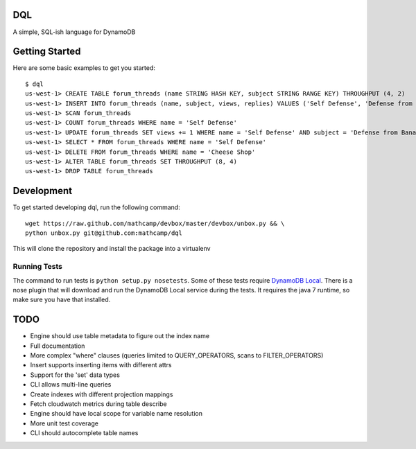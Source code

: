 DQL
===
.. image:: https://travis-ci.org/mathcamp/dql.png?branch=master
  :target: https://travis-ci.org/mathcamp/dql
.. image:: https://coveralls.io/repos/mathcamp/dql/badge.png?branch=master
  :target: https://coveralls.io/r/mathcamp/dql?branch=master

A simple, SQL-ish language for DynamoDB

Getting Started
===============
Here are some basic examples to get you started::

    $ dql
    us-west-1> CREATE TABLE forum_threads (name STRING HASH KEY, subject STRING RANGE KEY) THROUGHPUT (4, 2)
    us-west-1> INSERT INTO forum_threads (name, subject, views, replies) VALUES ('Self Defense', 'Defense from Banana', 67, 4), ('Self Defense', 'Defense from Strawberry', 10, 0), ('Cheese Shop', 'Anyone seen the camembert?', 16, 1)
    us-west-1> SCAN forum_threads
    us-west-1> COUNT forum_threads WHERE name = 'Self Defense'
    us-west-1> UPDATE forum_threads SET views += 1 WHERE name = 'Self Defense' AND subject = 'Defense from Banana'
    us-west-1> SELECT * FROM forum_threads WHERE name = 'Self Defense'
    us-west-1> DELETE FROM forum_threads WHERE name = 'Cheese Shop'
    us-west-1> ALTER TABLE forum_threads SET THROUGHPUT (8, 4)
    us-west-1> DROP TABLE forum_threads

Development
===========
To get started developing dql, run the following command::

    wget https://raw.github.com/mathcamp/devbox/master/devbox/unbox.py && \
    python unbox.py git@github.com:mathcamp/dql

This will clone the repository and install the package into a virtualenv

Running Tests
-------------
The command to run tests is ``python setup.py nosetests``. Some of these tests
require `DynamoDB Local
<http://docs.aws.amazon.com/amazondynamodb/latest/developerguide/Tools.html>`_.
There is a nose plugin that will download and run the DynamoDB Local service
during the tests. It requires the java 7 runtime, so make sure you have that
installed.

TODO
====
* Engine should use table metadata to figure out the index name
* Full documentation
* More complex "where" clauses (queries limited to QUERY_OPERATORS, scans to FILTER_OPERATORS)
* Insert supports inserting items with different attrs
* Support for the 'set' data types
* CLI allows multi-line queries
* Create indexes with different projection mappings
* Fetch cloudwatch metrics during table describe
* Engine should have local scope for variable name resolution
* More unit test coverage
* CLI should autocomplete table names
